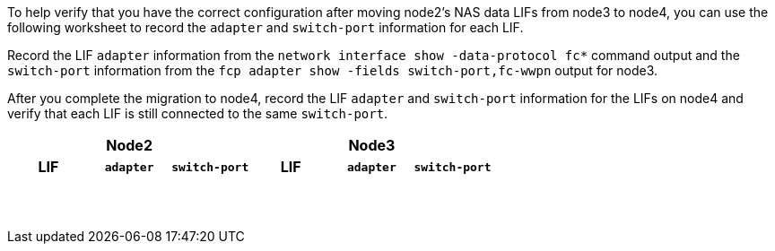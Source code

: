 To help verify that you have the correct configuration after moving node2's NAS data LIFs from node3 to node4, you can use the following worksheet to record the `adapter` and `switch-port` information for each LIF.

Record the LIF `adapter` information from the `network interface show -data-protocol fc*` command output and the `switch-port` information from the `fcp adapter show -fields switch-port,fc-wwpn` output for node3.

After you complete the migration to node4, record the LIF `adapter` and `switch-port` information for the LIFs on node4 and verify that each LIF is still connected to the same `switch-port`.

[cols=6*,options="header"]
|===
3+a|Node2 3+a|Node3
h|LIF h|`adapter` h|`switch-port` h|LIF h|`adapter` h|`switch-port`

| | | | | |
| | | | | |
| | | | | |
| | | | | |
| | | | | |
| | | | | |
| | | | | |
| | | | | |
| | | | | |
| | | | | |
| | | | | |
| | | | | |
| | | | | |
| | | | | |
|===

//BURT 1400783 04-Apr-2022
